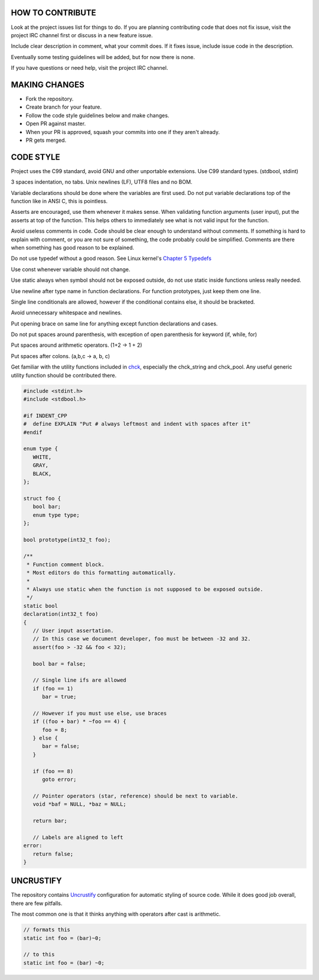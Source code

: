 HOW TO CONTRIBUTE
-----------------

Look at the project issues list for things to do.
If you are planning contributing code that does not fix issue, visit the project IRC channel first or discuss in a new feature issue.

Include clear description in comment, what your commit does.
If it fixes issue, include issue code in the description.

Eventually some testing guidelines will be added, but for now there is none.

If you have questions or need help, visit the project IRC channel.

MAKING CHANGES
--------------

- Fork the repository.
- Create branch for your feature.
- Follow the code style guidelines below and make changes.
- Open PR against master.
- When your PR is approved, squash your commits into one if they aren't already.
- PR gets merged.

CODE STYLE
----------

Project uses the C99 standard, avoid GNU and other unportable extensions.
Use C99 standard types. (stdbool, stdint)

3 spaces indentation, no tabs. Unix newlines (LF), UTF8 files and no BOM.

Variable declarations should be done where the variables are first used.
Do not put variable declarations top of the function like in ANSI C, this is pointless.

Asserts are encouraged, use them whenever it makes sense.
When validating function arguments (user input), put the asserts at top of the function.
This helps others to immediately see what is not valid input for the function.

Avoid useless comments in code. Code should be clear enough to understand without comments.
If something is hard to explain with comment, or you are not sure of something, the code probably could be simplified.
Comments are there when something has good reason to be explained.

Do not use typedef without a good reason. See Linux kernel's `Chapter 5 Typedefs <https://kernel.org/doc/Documentation/CodingStyle>`_

Use const whenever variable should not change.

Use static always when symbol should not be exposed outside, do not use static inside functions unless really needed.

Use newline after type name in function declarations. For function prototypes, just keep them one line.

Single line conditionals are allowed, however if the conditional contains else, it should be bracketed.

Avoid unnecessary whitespace and newlines.

Put opening brace on same line for anything except function declarations and cases.

Do not put spaces around parenthesis, with exception of open parenthesis for keyword (if, while, for)

Put spaces around arithmetic operators. (1+2 -> 1 + 2)

Put spaces after colons. (a,b,c -> a, b, c)

Get familiar with the utility functions included in `chck <https://github.com/Cloudef/chck>`_, especially the chck_string and chck_pool.
Any useful generic utility function should be contributed there.

.. code:: c

   #include <stdint.h>
   #include <stdbool.h>

   #if INDENT_CPP
   #  define EXPLAIN "Put # always leftmost and indent with spaces after it"
   #endif

   enum type {
      WHITE,
      GRAY,
      BLACK,
   };

   struct foo {
      bool bar;
      enum type type;
   };

   bool prototype(int32_t foo);

   /**
    * Function comment block.
    * Most editors do this formatting automatically.
    *
    * Always use static when the function is not supposed to be exposed outside.
    */
   static bool
   declaration(int32_t foo)
   {
      // User input assertation.
      // In this case we document developer, foo must be between -32 and 32.
      assert(foo > -32 && foo < 32);

      bool bar = false;

      // Single line ifs are allowed
      if (foo == 1)
         bar = true;

      // However if you must use else, use braces
      if ((foo + bar) * ~foo == 4) {
         foo = 8;
      } else {
         bar = false;
      }

      if (foo == 8)
         goto error;

      // Pointer operators (star, reference) should be next to variable.
      void *baf = NULL, *baz = NULL;

      return bar;

      // Labels are aligned to left
   error:
      return false;
   }


UNCRUSTIFY
----------

The repository contains `Uncrustify <https://github.com/bengardner/uncrustify>`_ configuration
for automatic styling of source code. While it does good job overall, there are few pitfalls.

The most common one is that it thinks anything with operators after cast is arithmetic.

.. code:: c

    // formats this
    static int foo = (bar)~0;

    // to this
    static int foo = (bar) ~0;
